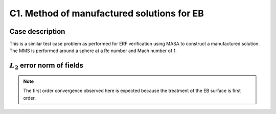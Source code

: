 C1. Method of manufactured solutions for EB
~~~~~~~~~~~~~~~~~~~~~~~~~~~~~~~~~~~~~~~~~~~

Case description
################

This is a similar test case problem as performed for ERF
verification using MASA to construct a manufactured solution. The MMS
is performed around a sphere at a Re number and Mach number of 1.

:math:`L_2` error norm of fields
#################################

.. image:: ./ebverification/C1/rho_error.png
   :height: 300pt

.. image:: ./ebverification/C1/p_error.png
   :height: 300pt

.. image:: ./ebverification/C1/u_error.png
   :height: 300pt

.. image:: ./ebverification/C1/v_error.png
   :height: 300pt

.. image:: ./ebverification/C1/w_error.png
   :height: 300pt

.. note::
   The first order convergence observed here is expected because the
   treatment of the EB surface is first order.
